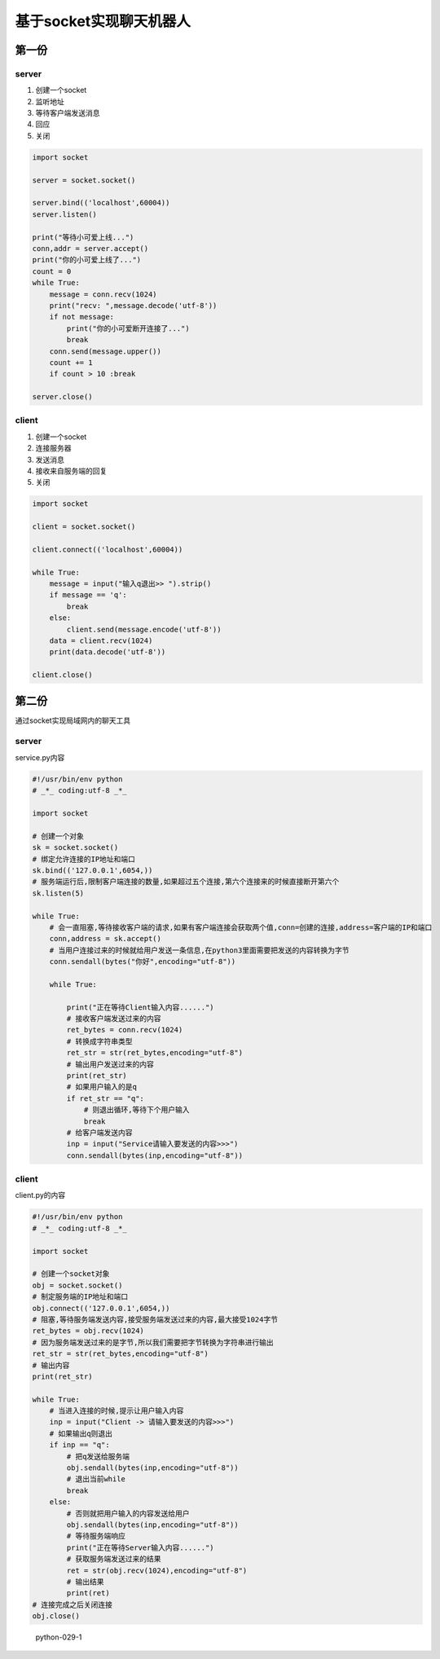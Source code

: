 基于socket实现聊天机器人
========================

第一份
------

server
~~~~~~

1. 创建一个socket
2. 监听地址
3. 等待客户端发送消息
4. 回应
5. 关闭

.. code:: python

    import socket

    server = socket.socket()

    server.bind(('localhost',60004))
    server.listen()

    print("等待小可爱上线...")
    conn,addr = server.accept()
    print("你的小可爱上线了...")
    count = 0
    while True:
        message = conn.recv(1024)
        print("recv: ",message.decode('utf-8'))
        if not message:
            print("你的小可爱断开连接了...")
            break
        conn.send(message.upper())
        count += 1
        if count > 10 :break

    server.close()

client
~~~~~~

1. 创建一个socket
2. 连接服务器
3. 发送消息
4. 接收来自服务端的回复
5. 关闭

.. code:: python

    import socket

    client = socket.socket()

    client.connect(('localhost',60004))

    while True:
        message = input("输入q退出>> ").strip()
        if message == 'q':
            break
        else:
            client.send(message.encode('utf-8'))
        data = client.recv(1024)
        print(data.decode('utf-8'))

    client.close()

第二份
------

通过socket实现局域网内的聊天工具

.. _server-1:

server
~~~~~~

service.py内容

.. code:: python

    #!/usr/bin/env python
    # _*_ coding:utf-8 _*_

    import socket

    # 创建一个对象
    sk = socket.socket()
    # 绑定允许连接的IP地址和端口
    sk.bind(('127.0.0.1',6054,))
    # 服务端运行后,限制客户端连接的数量,如果超过五个连接,第六个连接来的时候直接断开第六个
    sk.listen(5)

    while True:
        # 会一直阻塞,等待接收客户端的请求,如果有客户端连接会获取两个值,conn=创建的连接,address=客户端的IP和端口
        conn,address = sk.accept()
        # 当用户连接过来的时候就给用户发送一条信息,在python3里面需要把发送的内容转换为字节
        conn.sendall(bytes("你好",encoding="utf-8"))

        while True:

            print("正在等待Client输入内容......")
            # 接收客户端发送过来的内容
            ret_bytes = conn.recv(1024)
            # 转换成字符串类型
            ret_str = str(ret_bytes,encoding="utf-8")
            # 输出用户发送过来的内容
            print(ret_str)
            # 如果用户输入的是q
            if ret_str == "q":
                # 则退出循环,等待下个用户输入
                break
            # 给客户端发送内容
            inp = input("Service请输入要发送的内容>>>")
            conn.sendall(bytes(inp,encoding="utf-8"))

.. _client-1:

client
~~~~~~

client.py的内容

.. code:: python

    #!/usr/bin/env python
    # _*_ coding:utf-8 _*_

    import socket

    # 创建一个socket对象
    obj = socket.socket()
    # 制定服务端的IP地址和端口
    obj.connect(('127.0.0.1',6054,))
    # 阻塞,等待服务端发送内容,接受服务端发送过来的内容,最大接受1024字节
    ret_bytes = obj.recv(1024)
    # 因为服务端发送过来的是字节,所以我们需要把字节转换为字符串进行输出
    ret_str = str(ret_bytes,encoding="utf-8")
    # 输出内容
    print(ret_str)

    while True:
        # 当进入连接的时候,提示让用户输入内容
        inp = input("Client -> 请输入要发送的内容>>>")
        # 如果输出q则退出
        if inp == "q":
            # 把q发送给服务端
            obj.sendall(bytes(inp,encoding="utf-8"))
            # 退出当前while
            break
        else:
            # 否则就把用户输入的内容发送给用户
            obj.sendall(bytes(inp,encoding="utf-8"))
            # 等待服务端响应
            print("正在等待Server输入内容......")
            # 获取服务端发送过来的结果
            ret = str(obj.recv(1024),encoding="utf-8")
            # 输出结果
            print(ret)
    # 连接完成之后关闭连接
    obj.close()

.. figure:: http://oi480zo5x.bkt.clouddn.com/python-029-1.jpg
   :alt: python-029-1

   python-029-1
